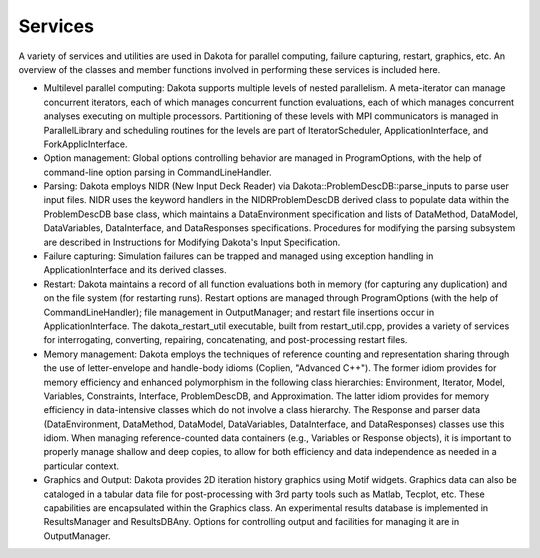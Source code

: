 Services
=======================================

A variety of services and utilities are used in Dakota for parallel computing, failure capturing, restart, graphics, etc. An overview of the classes and member functions involved in performing these services is included here.

* Multilevel parallel computing: Dakota supports multiple levels of nested parallelism. A meta-iterator can manage concurrent iterators, each of which manages concurrent function evaluations, each of which manages concurrent analyses executing on multiple processors. Partitioning of these levels with MPI communicators is managed in ParallelLibrary and scheduling routines for the levels are part of IteratorScheduler, ApplicationInterface, and ForkApplicInterface.

* Option management: Global options controlling behavior are managed in ProgramOptions, with the help of command-line option parsing in CommandLineHandler.

* Parsing: Dakota employs NIDR (New Input Deck Reader) via Dakota::ProblemDescDB::parse_inputs to parse user input files. NIDR uses the keyword handlers in the NIDRProblemDescDB derived class to populate data within the ProblemDescDB base class, which maintains a DataEnvironment specification and lists of DataMethod, DataModel, DataVariables, DataInterface, and DataResponses specifications. Procedures for modifying the parsing subsystem are described in Instructions for Modifying Dakota's Input Specification.

* Failure capturing: Simulation failures can be trapped and managed using exception handling in ApplicationInterface and its derived classes.

* Restart: Dakota maintains a record of all function evaluations both in memory (for capturing any duplication) and on the file system (for restarting runs). Restart options are managed through ProgramOptions (with the help of CommandLineHandler); file management in OutputManager; and restart file insertions occur in ApplicationInterface. The dakota_restart_util executable, built from restart_util.cpp, provides a variety of services for interrogating, converting, repairing, concatenating, and post-processing restart files.

* Memory management: Dakota employs the techniques of reference counting and representation sharing through the use of letter-envelope and handle-body idioms (Coplien, "Advanced C++"). The former idiom provides for memory efficiency and enhanced polymorphism in the following class hierarchies: Environment, Iterator, Model, Variables, Constraints, Interface, ProblemDescDB, and Approximation. The latter idiom provides for memory efficiency in data-intensive classes which do not involve a class hierarchy. The Response and parser data (DataEnvironment, DataMethod, DataModel, DataVariables, DataInterface, and DataResponses) classes use this idiom. When managing reference-counted data containers (e.g., Variables or Response objects), it is important to properly manage shallow and deep copies, to allow for both efficiency and data independence as needed in a particular context.

* Graphics and Output: Dakota provides 2D iteration history graphics using Motif widgets. Graphics data can also be cataloged in a tabular data file for post-processing with 3rd party tools such as Matlab, Tecplot, etc. These capabilities are encapsulated within the Graphics class. An experimental results database is implemented in ResultsManager and ResultsDBAny. Options for controlling output and facilities for managing it are in OutputManager.